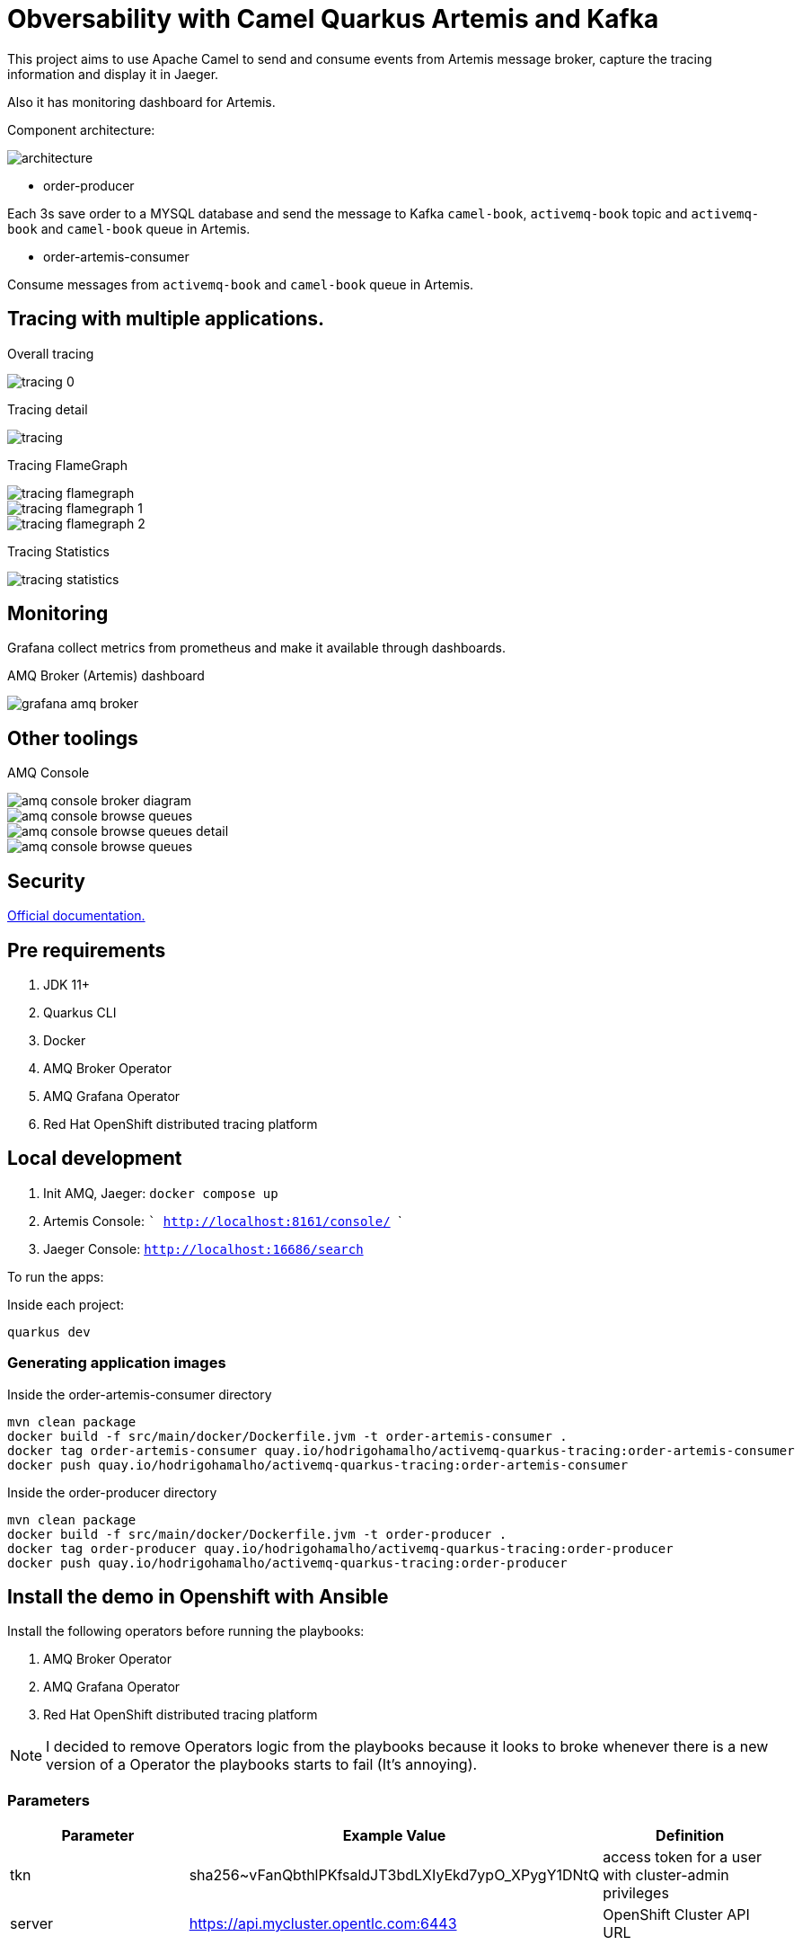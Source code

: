 = Obversability with Camel Quarkus Artemis and Kafka

This project aims to use Apache Camel to send and consume events from Artemis message broker, capture the tracing information and display it in Jaeger. 

Also it has monitoring dashboard for Artemis.

Component architecture:

image::img/architecture.jpg[]

* order-producer

Each 3s save order to a MYSQL database and send the message to Kafka `camel-book`,  `activemq-book` topic and `activemq-book` and `camel-book` queue in Artemis.

* order-artemis-consumer

Consume messages from `activemq-book` and `camel-book` queue in Artemis. 


== Tracing with multiple applications.

Overall tracing

image::img/tracing-0.png[]

Tracing detail

image::img/tracing.png[]

Tracing FlameGraph

image::img/tracing-flamegraph.png[]

image::img/tracing-flamegraph-1.png[]

image::img/tracing-flamegraph-2.png[]

Tracing Statistics

image::img/tracing-statistics.png[]

== Monitoring

Grafana collect metrics from prometheus and make it available through dashboards.

AMQ Broker (Artemis) dashboard

image::img/grafana-amq-broker.png[]

== Other toolings

AMQ Console 

image::img/amq-console-broker-diagram.png[]

image::img/amq-console-browse-queues.png[]

image::img/amq-console-browse-queues-detail.png[]

image::img/amq-console-browse-queues.png[]

== Security 

https://docs.redhat.com/en/documentation/red_hat_amq_broker/7.12/html-single/deploying_amq_broker_on_openshift/index#assembly-br-configuring-security-operator_broker-ocp[Official documentation.]




== Pre requirements

. JDK 11+
. Quarkus CLI
. Docker
. AMQ Broker Operator
. AMQ Grafana Operator
. Red Hat OpenShift distributed tracing platform

== Local development

. Init AMQ, Jaeger: `docker compose up`
. Artemis Console: ``` http://localhost:8161/console/ ```
. Jaeger Console: ```http://localhost:16686/search```  

To run the apps: 

Inside each project:

    quarkus dev

=== Generating application images

Inside the order-artemis-consumer directory

    mvn clean package
    docker build -f src/main/docker/Dockerfile.jvm -t order-artemis-consumer .
    docker tag order-artemis-consumer quay.io/hodrigohamalho/activemq-quarkus-tracing:order-artemis-consumer
    docker push quay.io/hodrigohamalho/activemq-quarkus-tracing:order-artemis-consumer

Inside the order-producer directory

    mvn clean package
    docker build -f src/main/docker/Dockerfile.jvm -t order-producer .
    docker tag order-producer quay.io/hodrigohamalho/activemq-quarkus-tracing:order-producer
    docker push quay.io/hodrigohamalho/activemq-quarkus-tracing:order-producer

== Install the demo in Openshift with Ansible

Install the following operators before running the playbooks:

. AMQ Broker Operator
. AMQ Grafana Operator
. Red Hat OpenShift distributed tracing platform

NOTE: I decided to remove Operators logic from the playbooks because it looks to broke whenever there is a new version of a Operator the playbooks starts to fail (It's annoying).

=== Parameters

[options="header"]
|=======================
| Parameter      | Example Value                                      | Definition
| tkn     | sha256~vFanQbthlPKfsaldJT3bdLXIyEkd7ypO_XPygY1DNtQ | access token for a user with cluster-admin privileges
| server    | https://api.mycluster.opentlc.com:6443             | OpenShift Cluster API URL
|=======================

=== Deploying the demo
----
export tkn=sha256~x
export server=https://api.clust2er-6x8wc.6x8wc.sandbox773.opentlc.com:6443

ansible-playbook -e token=${tkn} -e server=${server} playbook.yml
----
